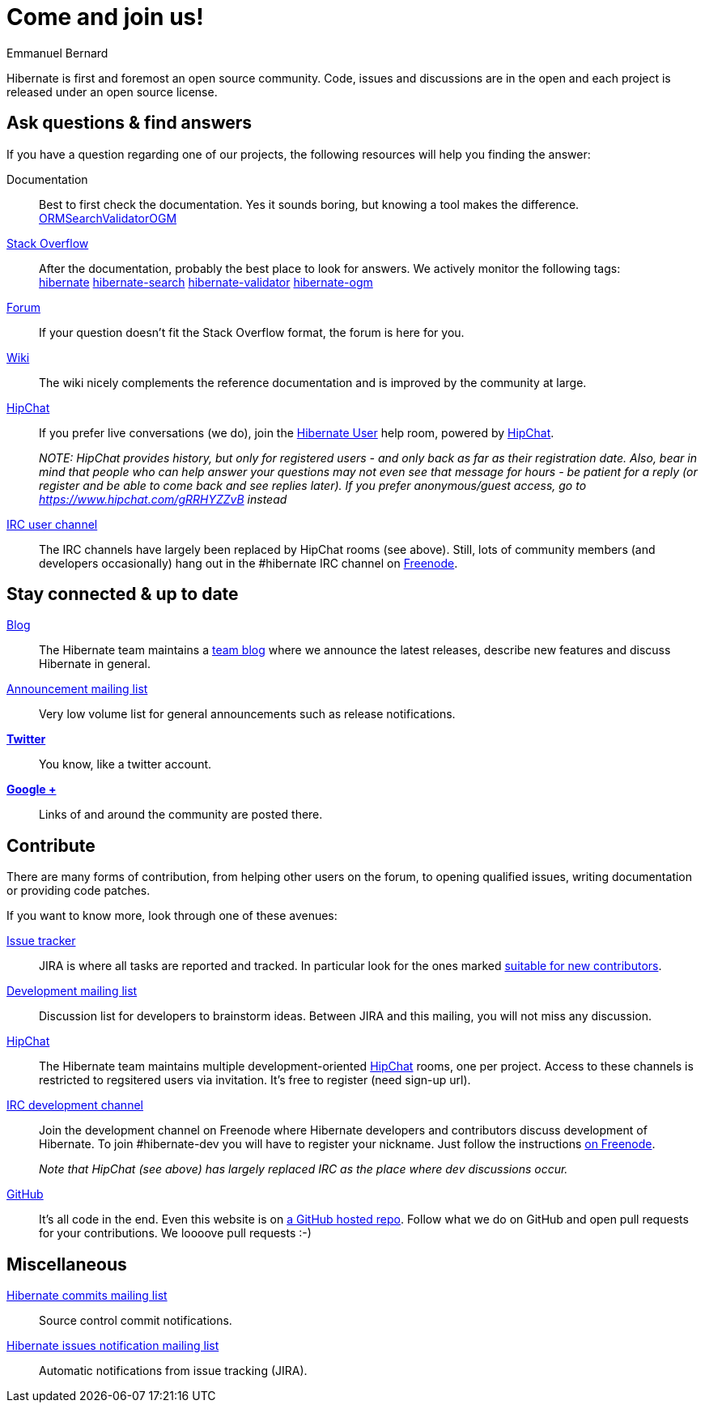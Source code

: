 = Come and join us!
Emmanuel Bernard
:awestruct-layout: community-news

Hibernate is first and foremost an open source community.
Code, issues and discussions are in the open and each project is released under an open source license.

== Ask questions & find answers

If you have a question regarding one of our projects, the following resources will help you
finding the answer:

Documentation::
Best to first check the documentation. Yes it sounds boring, but knowing a tool makes the difference. +++<br /><a class="ui mini button labeled icon primary" href="/orm/documentation/"><i class="icon book"></i>ORM</a><a class="ui mini button labeled icon primary" href="/search/documentation/"><i class="icon book"></i>Search</a><a class="ui mini button labeled icon primary" href="/validator/documentation/"><i class="icon book"></i>Validator</a><a class="ui mini button labeled icon primary" href="/ogm/documentation/"><i class="icon book"></i>OGM</a>+++

https://stackoverflow.com/[Stack Overflow]::
After the documentation, probably the best place to look for answers. We actively monitor the following tags: +++<br /><a class="ui label blue" href="https://stackoverflow.com/questions/tagged/hibernate">hibernate</a> <a class="ui label blue" href="https://stackoverflow.com/questions/tagged/hibernate-search">hibernate-search</a> <a class="ui label blue" href="https://stackoverflow.com/questions/tagged/hibernate-validator">hibernate-validator</a> <a class="ui label blue" href="https://stackoverflow.com/questions/tagged/hibernate-ogm">hibernate-ogm</a>+++

http://forum.hibernate.org[Forum]::
If your question doesn't fit the Stack Overflow format, the forum is here for you.

http://community.jboss.org/en/hibernate/[Wiki]::
The wiki nicely complements the reference documentation and is improved by the community at large.

https://hibernate.hipchat.com/chat[HipChat]::
If you prefer live conversations (we do), join the http://hibernate.hipchat.com/chat/room/3369275[Hibernate User] help room, powered by http://hipchat.com/[HipChat].
+
_NOTE: HipChat provides history, but only for registered users - and only back as far as their registration date.
Also, bear in mind that people who can help answer your questions may not even see that message for hours - be patient for a reply (or register and be able to come back and see replies later).  If you prefer anonymous/guest access, go to https://www.hipchat.com/gRRHYZZvB instead_

irc://irc.freenode.net/#hibernate[IRC user channel]::
The IRC channels have largely been replaced by HipChat rooms (see above).  Still, lots of 
community members (and developers occasionally) hang out in the +#hibernate+ IRC channel on https://www.freenode.net[Freenode].

== Stay connected & up to date

http://in.relation.to[Blog]::
The Hibernate team maintains a http://in.relation.to[team blog] where we announce the latest releases, 
describe new features and discuss Hibernate in general.

https://lists.jboss.org/mailman/listinfo/hibernate-announce[Announcement mailing list]::
Very low volume list for general announcements such as release notifications.

https://twitter.com/hibernate[*Twitter*]::
You know, like a twitter account.
https://plus.google.com/112681342290762837955/posts[*Google +*]::
Links of and around the community are posted there.

== Contribute

There are many forms of contribution, from helping other users on the forum, to opening qualified 
issues, writing documentation or providing code patches.

If you want to know more, look through one of these avenues:

https://hibernate.atlassian.net[Issue tracker]::
JIRA is where all tasks are reported and tracked. In particular look for the ones marked 
https://hibernate.atlassian.net/issues/?filter=13761[suitable for new contributors].

https://lists.jboss.org/mailman/listinfo/hibernate-dev[Development mailing list]::
Discussion list for developers to brainstorm ideas. Between JIRA and this mailing, you will not miss 
any discussion.

https://hibernate.hipchat.com/chat[HipChat]::
The Hibernate team maintains multiple development-oriented http://hipchat.com/[HipChat] rooms, one per project.  Access to these channels is restricted to regsitered users via invitation.  It's free to register (need sign-up url).

irc://irc.freenode.net/#hibernate-dev[IRC development channel]::
Join the development channel on Freenode where Hibernate developers and contributors discuss 
development of Hibernate.
To join +#hibernate-dev+ you will have to register your nickname. Just follow the instructions 
http://freenode.net/faq.shtml#nicksetup[on Freenode].
+
_Note that HipChat (see above) has largely replaced IRC as the place where dev discussions occur._


https://github.com/hibernate/[GitHub]::
It's all code in the end. Even this website is on https://github.com/hibernate/hibernate.org[a GitHub hosted repo].
Follow what we do on GitHub and open pull requests for your contributions.
We loooove pull requests :-)

== Miscellaneous

https://lists.jboss.org/mailman/listinfo/hibernate-commits[Hibernate commits mailing list]::
Source control commit notifications.

https://lists.jboss.org/mailman/listinfo/hibernate-issues[Hibernate issues notification mailing list]::
Automatic notifications from issue tracking (JIRA).

